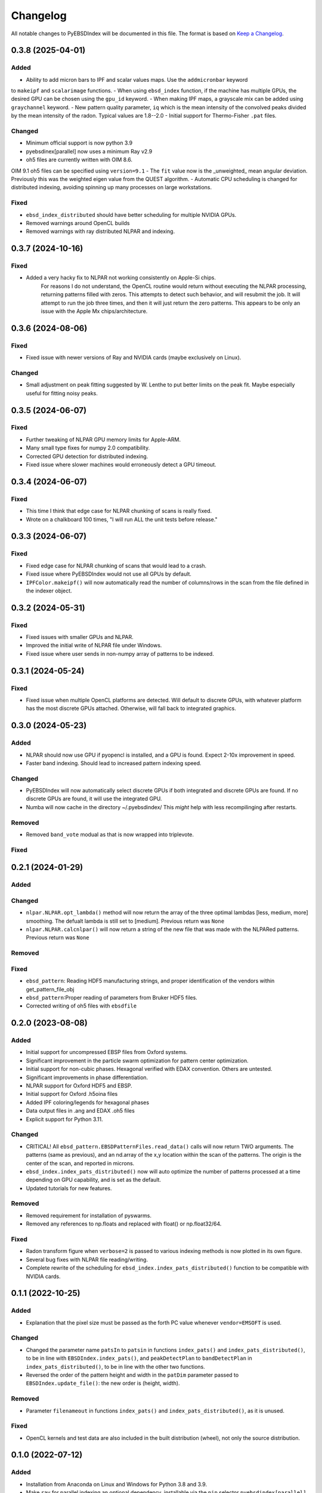 =========
Changelog
=========

All notable changes to PyEBSDIndex will be documented in this file. The format is based
on `Keep a Changelog <https://keepachangelog.com/en/1.1.0>`_.

0.3.8 (2025-04-01)
==================

Added
-----
- Ability to add micron bars to IPF and scalar values maps. Use the ``addmicronbar`` keyword
to ``makeipf`` and ``scalarimage`` functions.
- When using ``ebsd_index`` function, if the machine has multiple GPUs, the desired GPU
can be chosen using the ``gpu_id`` keyword.
- When making IPF maps, a grayscale mix can be added using ``graychannel`` keyword.
- New pattern quality parameter, ``iq`` which is the mean intensity of the convolved peaks
divided by the mean intensity of the radon.  Typical values are 1.8--2.0
- Initial support for Thermo-Fisher ``.pat`` files.

Changed
-------
- Minimum official support is now python 3.9
- pyebsdinex[parallel] now uses a minimum Ray v2.9
- oh5 files are currently written with OIM 8.6.
OIM 9.1 oh5 files can be specified using ``version=9.1``
- The ``fit`` value now is the _unweighted_ mean angular deviation. Previously this was
the weighted eigen value from the QUEST algorithm.
- Automatic CPU scheduling is changed for distributed indexing, avoiding spinning up many
processes on large workstations.


Fixed
-----
- ``ebsd_index_distributed`` should have better scheduling for multiple NVIDIA GPUs.
- Removed warnings around OpenCL builds
- Removed warnings with ray distributed NLPAR and indexing.



0.3.7 (2024-10-16)
==================

Fixed
-----
- Added a very hacky fix to NLPAR not working consistently on Apple-Si chips.
    For reasons I do not understand, the OpenCL routine would return without executing the NLPAR
    processing, returning patterns filled with zeros.  This attempts to detect such behavior, and will
    resubmit the job. It will attempt to run the job three times, and then it will just return the zero patterns.
    This appears to be only an issue with the Apple Mx chips/architecture.



0.3.6 (2024-08-06)
==================

Fixed
-----
- Fixed issue with newer versions of Ray and NVIDIA cards (maybe exclusively on Linux).

Changed
-------
- Small adjustment on peak fitting suggested by W. Lenthe to put better limits on the peak fit.
  Maybe especially useful for fitting noisy peaks.


0.3.5 (2024-06-07)
==================

Fixed
-----
- Further tweaking of NLPAR GPU memory limits for Apple-ARM.
- Many small type fixes for numpy 2.0 compatibility.
- Corrected GPU detection for distributed indexing.
- Fixed issue where slower machines would erroneously detect a GPU timeout.


0.3.4 (2024-06-07)
==================

Fixed
-----
- This time I think that edge case for NLPAR chunking of scans is really fixed.
- Wrote on a chalkboard 100 times, "I will run ALL the unit tests before release."

0.3.3 (2024-06-07)
==================

Fixed
-----
- Fixed edge case for NLPAR chunking of scans that would lead to a crash.
- Fixed issue where PyEBSDIndex would not use all GPUs by default.
- ``IPFColor.makeipf()`` will now automatically read the number of columns/rows in the scan from the file defined in the indexer object.



0.3.2 (2024-05-31)
==================

Fixed
-----
- Fixed issues with smaller GPUs and NLPAR.
- Improved the initial write of NLPAR file under Windows.
- Fixed issue where user sends in non-numpy array of patterns to be indexed.


0.3.1 (2024-05-24)
==================

Fixed
-----
- Fixed issue when multiple OpenCL platforms are detected.  Will default to discrete GPUs, with whatever platform has the most discrete GPUs attached.  Otherwise, will fall back to integrated graphics.


0.3.0 (2024-05-23)
==================
Added
-----
- NLPAR should now use GPU if pyopencl is installed, and a GPU is found. Expect 2-10x improvement in speed.
- Faster band indexing. Should lead to increased pattern indexing speed.

Changed
-------
- PyEBSDIndex will now automatically select discrete GPUs if both integrated and discrete GPUs are found. If no discrete GPUs are found, it will use the integrated GPU.
- Numba will now cache in the directory ~/.pyebsdindex/  This *might* help with less recompilinging after restarts.

Removed
-------
- Removed ``band_vote`` modual as that is now wrapped into triplevote.

Fixed
-----


0.2.1 (2024-01-29)
==================
Added
-----


Changed
-------
- ``nlpar.NLPAR.opt_lambda()`` method will now return the array of
  the three optimal lambdas [less, medium, more] smoothing. The
  defualt lambda is still set to [medium].  Previous return was ``None``
- ``nlpar.NLPAR.calcnlpar()`` will now return a string of the new file
  that was made with the NLPARed patterns. Previous return was ``None``


Removed
-------

Fixed
-----
- ``ebsd_pattern``: Reading HDF5 manufacturing strings, and proper identification of
  the vendors within get_pattern_file_obj
- ``ebsd_pattern``:Proper reading of parameters from Bruker HDF5 files.
- Corrected writing of oh5 files with ``ebsdfile``

0.2.0 (2023-08-08)
==================

Added
-----
- Initial support for uncompressed EBSP files from Oxford systems.
- Significant improvement in the particle swarm optimization for pattern center
  optimization.
- Initial support for non-cubic phases. Hexagonal verified with EDAX convention.
  Others are untested.
- Significant improvements in phase differentiation.
- NLPAR support for Oxford HDF5 and EBSP.
- Initial support for Oxford .h5oina files
- Added IPF coloring/legends for hexagonal phases
- Data output files in .ang and EDAX .oh5 files
- Explicit support for Python 3.11.

Changed
-------
- CRITICAL! All ``ebsd_pattern.EBSDPatternFiles.read_data()`` calls will now return TWO
  arguments. The patterns (same as previous), and an nd.array of the x,y location within
  the scan of the patterns. The origin is the center of the scan, and reported in
  microns.
- ``ebsd_index.index_pats_distributed()`` now will auto optimize the number of patterns
  processed at a time depending on GPU capability, and is set as the default.
- Updated tutorials for new features.

Removed
-------
- Removed requirement for installation of pyswarms.
- Removed any references to np.floats and replaced with float() or np.float32/64.

Fixed
-----
- Radon transform figure when ``verbose=2`` is passed to various indexing methods is now
  plotted in its own figure.
- Several bug fixes with NLPAR file reading/writing.
- Complete rewrite of the scheduling for ``ebsd_index.index_pats_distributed()``
  function to be compatible with NVIDIA cards.

0.1.1 (2022-10-25)
==================

Added
-----
- Explanation that the pixel size must be passed as the forth PC value whenever
  ``vendor=EMSOFT`` is used.

Changed
-------
- Changed the parameter name ``patsIn`` to ``patsin`` in functions ``index_pats()`` and
  ``index_pats_distributed()``, to be in line with ``EBSDIndex.index_pats()``, and
  ``peakDetectPlan`` to ``bandDetectPlan`` in ``index_pats_distributed()``, to be in
  line with the other two functions.
- Reversed the order of the pattern height and width in the ``patDim`` parameter passed
  to ``EBSDIndex.update_file()``: the new order is (height, width).

Removed
-------
- Parameter ``filenameout`` in functions ``index_pats()`` and
  ``index_pats_distributed()``, as it is unused.

Fixed
-----
- OpenCL kernels and test data are also included in the built distribution (wheel), not
  only the source distribution.

0.1.0 (2022-07-12)
==================

Added
-----

- Installation from Anaconda on Linux and Windows for Python 3.8 and 3.9.
- Make ``ray`` for parallel indexing an optional dependency, installable via the ``pip``
  selector ``pyebsdindex[parallel]``.
- Add ``pip`` selector ``pyebsdindex[all]`` for installing both ``ray`` and ``pyopencl``
  to get parallel and GPU supported indexing.
- Support for Python 3.10.
- ``ebsd_index`` functions return both the orientation data and band identification data
  from the Radon transform.
- QUEST algorithm to get a best fit for the orientation.
- Many small improvements to Radon peak detection.
- PC conventions for Bruker, EDAX, EMsoft, kikuchipy, and Oxford.

Fixed
-----
- Minimum version of ``ray`` package set to >= 1.13.
- Maximum version of ``ray`` package set to < 1.12.0 to avoid an import error on
  Windows.
